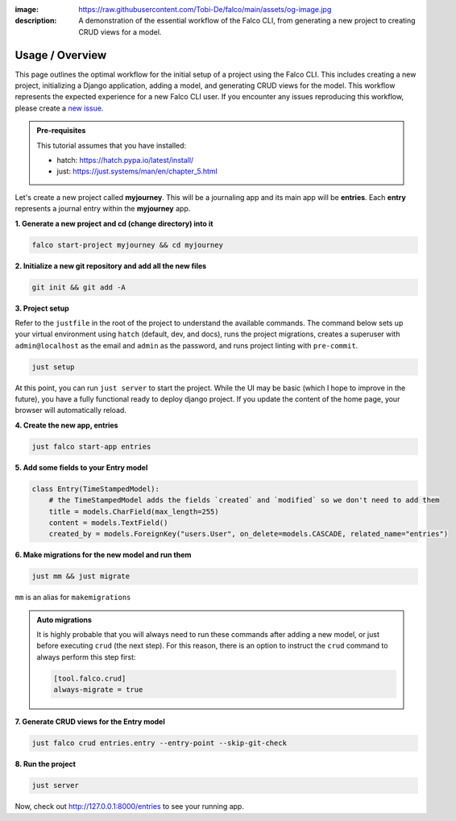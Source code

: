 :image: https://raw.githubusercontent.com/Tobi-De/falco/main/assets/og-image.jpg
:description: A demonstration of the essential workflow of the Falco CLI, from generating a new project to creating CRUD views for a model.

Usage / Overview
================

This page outlines the optimal workflow for the initial setup of a project using the Falco CLI. This includes creating a new project,
initializing a Django application, adding a model, and generating CRUD views for the model.
This workflow represents the expected experience for a new Falco CLI user. If you encounter any issues reproducing this workflow,
please create a `new issue <https://github.com/Tobi-De/falco/issues/new>`_.


.. admonition:: Pre-requisites
    :class: note

    This tutorial assumes that you have installed:

    - hatch: https://hatch.pypa.io/latest/install/
    - just: https://just.systems/man/en/chapter_5.html

Let's create a new project called **myjourney**. This will be a journaling app and its main app will be **entries**.
Each **entry** represents a journal entry within the **myjourney** app.

**1. Generate a new project and cd (change directory) into it**

.. code-block:: bash

    falco start-project myjourney && cd myjourney

**2. Initialize a new git repository and add all the new files**

.. code-block:: bash

    git init && git add -A

**3. Project setup**

Refer to the ``justfile`` in the root of the project to understand the available commands. The command below sets up your
virtual environment using ``hatch`` (default, dev, and docs), runs the project migrations, creates a superuser
with ``admin@localhost`` as the email and ``admin`` as the password, and runs project linting with ``pre-commit``.

.. code-block:: bash

    just setup

At this point, you can run ``just server`` to start the project. While the UI may be basic (which I hope to improve in the future),
you have a fully functional ready to deploy django project. If you update the content of the home page, your browser will automatically reload.

**4. Create the new app, entries**

.. code-block:: bash

    just falco start-app entries

**5. Add some fields to your Entry model**

.. code-block:: python

    class Entry(TimeStampedModel):
        # the TimeStampedModel adds the fields `created` and `modified` so we don't need to add them
        title = models.CharField(max_length=255)
        content = models.TextField()
        created_by = models.ForeignKey("users.User", on_delete=models.CASCADE, related_name="entries")

**6.  Make migrations for the new model and run them**

.. code-block:: bash

    just mm && just migrate

``mm`` is an alias for ``makemigrations``

.. admonition:: Auto migrations
    :class: tip dropdown

    It is highly probable that you will always need to run these commands after adding a new model, or just before
    executing ``crud`` (the next step). For this reason, there is an option to instruct the ``crud`` command to always
    perform this step first:

    .. code-block:: toml

        [tool.falco.crud]
        always-migrate = true

**7. Generate CRUD views for the Entry model**

.. code-block:: bash

    just falco crud entries.entry --entry-point --skip-git-check

**8. Run the project**

.. code-block:: bash

    just server

Now, check out http://127.0.0.1:8000/entries to see your running app.


.. todo::

    Add screenshots (or gif) or a walkthrough of the process and the resulting running app here.

